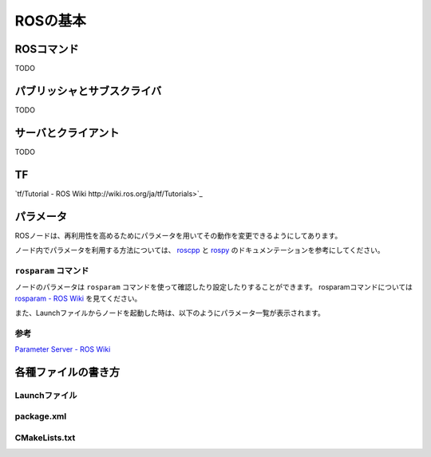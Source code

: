 ------------------------------------
ROSの基本
------------------------------------

ROSコマンド
====================================
TODO

パブリッシャとサブスクライバ
====================================
TODO

サーバとクライアント
====================================
TODO

TF
====================================
`tf/Tutorial - ROS Wiki http://wiki.ros.org/ja/tf/Tutorials>`_

パラメータ
====================================
ROSノードは、再利用性を高めるためにパラメータを用いてその動作を変更できるようにしてあります。

ノード内でパラメータを利用する方法については、 `roscpp <http://wiki.ros.org/roscpp/Overview/Parameter%20Server>`_ と `rospy <http://wiki.ros.org/rospy/Overview/Parameter%20Server>`_ のドキュメンテーションを参考にしてください。

``rosparam`` コマンド
------------------------------------
ノードのパラメータは ``rosparam`` コマンドを使って確認したり設定したりすることができます。
rosparamコマンドについては `rosparam - ROS Wiki <http://wiki.ros.org/rosparam>`_ を見てください。

また、Launchファイルからノードを起動した時は、以下のようにパラメータ一覧が表示されます。

.. image:: imgs/param_launch.png

参考
------------------------------------
`Parameter Server - ROS Wiki <http://wiki.ros.org/ja/Parameter%20Server>`_

各種ファイルの書き方
====================================

Launchファイル
------------------------------------

package.xml
------------------------------------

CMakeLists.txt
------------------------------------